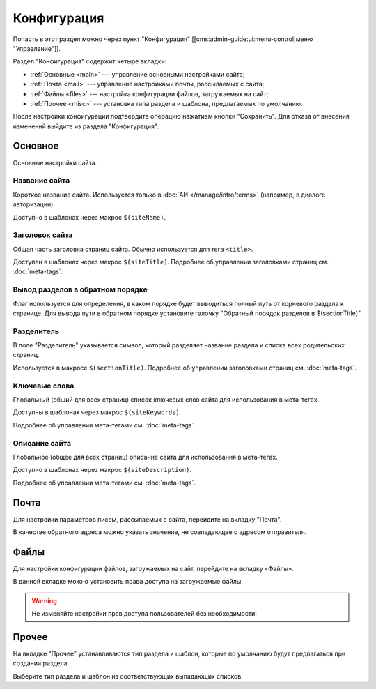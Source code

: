 Конфигурация
============

Попасть в этот раздел можно через пункт "Конфигурация" [[cms:admin-guide:ui:menu-control|меню "Управление"]].

Раздел "Конфигурация" содержит четыре вкладки:

* :ref:`Основные <main>` --- управление основными настройками сайта;
* :ref:`Почта <mail>` --- управление настройками почты, рассылаемых с сайта;
* :ref:`Файлы <files>` --- настройка конфигурации файлов, загружаемых на сайт;
* :ref:`Прочее <misc>` --- установка типа раздела и шаблона, предлагаемых по умолчанию.

После настройки конфигурации подтвердите операцию нажатием кнопки "Сохранить". Для отказа от внесения изменений выйдите из раздела "Конфигурация".

.. _main:

Основное
--------

Основные настройки сайта.

.. image:: admin-site-config-main.png

Название сайта
^^^^^^^^^^^^^^

Короткое название сайта. Используется только в :doc:`АИ </manage/intro/terms>` (например, в диалоге авторизации).

Доступно в шаблонах через макрос ``$(siteName)``.

Заголовок сайта
^^^^^^^^^^^^^^^

Общая часть заголовка страниц сайта. Обычно используется для тега ``<title>``.

Доступен в шаблонах через макрос ``$(siteTitle)``. Подробнее об управлении заголовками страниц см. :doc:`meta-tags`.

Вывод разделов в обратном порядке
^^^^^^^^^^^^^^^^^^^^^^^^^^^^^^^^^

Флаг используется для определения, в каком порядке будет выводиться полный путь от корневого раздела к странице.
Для вывода пути в обратном порядке установите галочку "Обратный порядок разделов в $(sectionTitle)"

Разделитель
^^^^^^^^^^^

В поле "Разделитель" указывается символ, который разделяет название раздела и списка всех родительских страниц.

Используется в макросе ``$(sectionTitle)``. Подробнее об управлении заголовками страниц см. :doc:`meta-tags`.

Ключевые слова
^^^^^^^^^^^^^^

Глобальный (общий для всех страниц) список ключевых слов сайта для использования в мета-тегах.

Доступны в шаблонах через макрос ``$(siteKeywords)``.

Подробнее об управлении мета-тегами см. :doc:`meta-tags`.

Описание сайта
^^^^^^^^^^^^^^

Глобальное (общее для всех страниц) описание сайта для использования в мета-тегах.

Доступно в шаблонах через макрос ``$(siteDescription)``.

Подробнее об управлении мета-тегами см. :doc:`meta-tags`.

.. _mail:

Почта
-----

Для настройки параметров писем, рассылаемых с сайта, перейдите на вкладку "Почта".

.. image:: admin-site-config-mail.png

В качестве обратного адреса можно указать значение, не совпадающее с адресом отправителя.

.. _files:

Файлы
-----

Для настройки конфигурации файлов, загружаемых на сайт, перейдите на вкладку «Файлы».

.. image:: admin-site-config-files.png

В данной вкладке можно установить права доступа на загружаемые файлы.

.. warning::
   Не изменяйте настройки прав доступа пользователей без необходимости!

.. _misc:

Прочее
------

На вкладке "Прочее" устанавливаются тип раздела и шаблон, которые по умолчанию будут предлагаться при создании раздела.

.. image:: admin-site-config-other.png

Выберите тип раздела и шаблон из соответствующих выпадающих списков.

